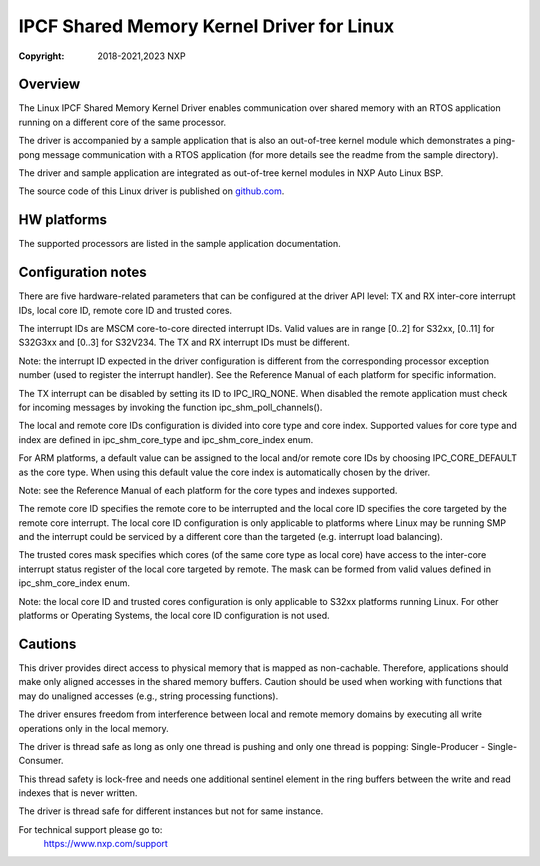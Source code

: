.. SPDX-License-Identifier: BSD-3-Clause

==========================================
IPCF Shared Memory Kernel Driver for Linux
==========================================

:Copyright: 2018-2021,2023 NXP

Overview
========
The Linux IPCF Shared Memory Kernel Driver enables communication over shared memory
with an RTOS application running on a different core of the same processor.

The driver is accompanied by a sample application that is also an out-of-tree
kernel module which demonstrates a ping-pong message communication with a RTOS
application (for more details see the readme from the sample directory).

The driver and sample application are integrated as out-of-tree kernel modules
in NXP Auto Linux BSP.

The source code of this Linux driver is published on `github.com
<https://github.com/nxp-auto-linux/ipc-shm>`_.

HW platforms
============
The supported processors are listed in the sample application documentation.

Configuration notes
===================
There are five hardware-related parameters that can be configured at the driver
API level: TX and RX inter-core interrupt IDs, local core ID, remote core ID and
trusted cores.

The interrupt IDs are MSCM core-to-core directed interrupt IDs. Valid values are
in range [0..2] for S32xx, [0..11] for S32G3xx and [0..3] for S32V234. The TX and RX
interrupt IDs must be different.

Note: the interrupt ID expected in the driver configuration is different from
the corresponding processor exception number (used to register the interrupt
handler). See the Reference Manual of each platform for specific information.

The TX interrupt can be disabled by setting its ID to IPC_IRQ_NONE. 
When disabled the remote application must check for incoming messages by invoking
the function ipc_shm_poll_channels().

The local and remote core IDs configuration is divided into core type and core
index. Supported values for core type and index are defined in ipc_shm_core_type
and ipc_shm_core_index enum.

For ARM platforms, a default value can be assigned to the local and/or remote
core IDs by choosing IPC_CORE_DEFAULT as the core type. When using this default
value the core index is automatically chosen by the driver.

Note: see the Reference Manual of each platform for the core types and indexes
supported.

The remote core ID specifies the remote core to be interrupted and the local
core ID specifies the core targeted by the remote core interrupt. The local core
ID configuration is only applicable to platforms where Linux may be running SMP
and the interrupt could be serviced by a different core than the targeted (e.g.
interrupt load balancing).

The trusted cores mask specifies which cores (of the same core type as local
core) have access to the inter-core interrupt status register of the local core
targeted by remote. The mask can be formed from valid values defined in
ipc_shm_core_index enum.

Note: the local core ID and trusted cores configuration is only applicable to
S32xx platforms running Linux. For other platforms or Operating Systems, the
local core ID configuration is not used.

Cautions
========
This driver provides direct access to physical memory that is mapped as
non-cachable. Therefore, applications should make only aligned accesses in the
shared memory buffers. Caution should be used when working with functions that
may do unaligned accesses (e.g., string processing functions).

The driver ensures freedom from interference between local and remote memory domains
by executing all write operations only in the local memory.

The driver is thread safe as long as only one thread is pushing and only one
thread is popping: Single-Producer - Single-Consumer.

This thread safety is lock-free and needs one additional sentinel element in
the ring buffers between the write and read indexes that is never written.

The driver is thread safe for different instances but not for same instance.

For technical support please go to:
    https://www.nxp.com/support
